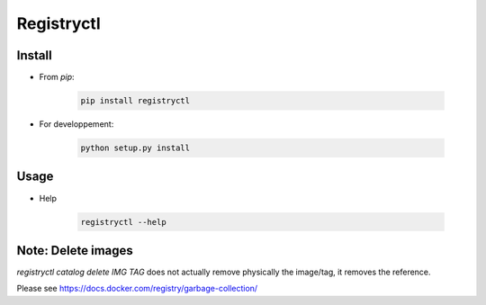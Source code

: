 Registryctl
###########

Install
=======

* From `pip`:

    .. code-block:: shell

        pip install registryctl


* For developpement:

    .. code-block:: shell

        python setup.py install


Usage
=====

* Help

    .. code-block:: shell

        registryctl --help



Note: Delete images
====================

`registryctl catalog delete IMG TAG` does not actually remove physically the image/tag,
it removes the reference.

Please see https://docs.docker.com/registry/garbage-collection/
